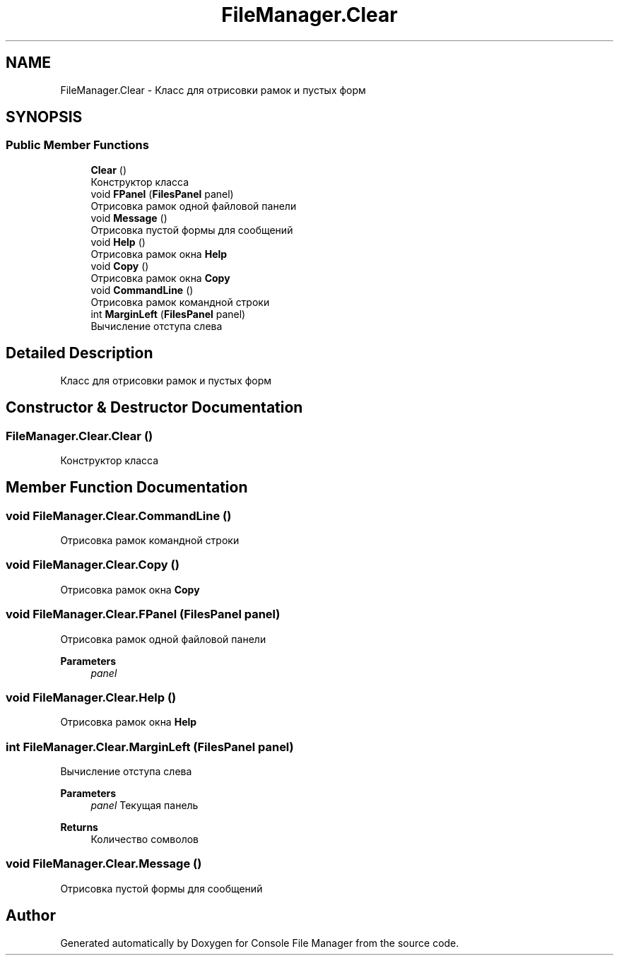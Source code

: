 .TH "FileManager.Clear" 3 "Mon Mar 1 2021" "Console File Manager" \" -*- nroff -*-
.ad l
.nh
.SH NAME
FileManager.Clear \- Класс для отрисовки рамок и пустых форм  

.SH SYNOPSIS
.br
.PP
.SS "Public Member Functions"

.in +1c
.ti -1c
.RI "\fBClear\fP ()"
.br
.RI "Конструктор класса "
.ti -1c
.RI "void \fBFPanel\fP (\fBFilesPanel\fP panel)"
.br
.RI "Отрисовка рамок одной файловой панели "
.ti -1c
.RI "void \fBMessage\fP ()"
.br
.RI "Отрисовка пустой формы для сообщений "
.ti -1c
.RI "void \fBHelp\fP ()"
.br
.RI "Отрисовка рамок окна \fBHelp\fP "
.ti -1c
.RI "void \fBCopy\fP ()"
.br
.RI "Отрисовка рамок окна \fBCopy\fP "
.ti -1c
.RI "void \fBCommandLine\fP ()"
.br
.RI "Отрисовка рамок командной строки "
.ti -1c
.RI "int \fBMarginLeft\fP (\fBFilesPanel\fP panel)"
.br
.RI "Вычисление отступа слева "
.in -1c
.SH "Detailed Description"
.PP 
Класс для отрисовки рамок и пустых форм 


.SH "Constructor & Destructor Documentation"
.PP 
.SS "FileManager\&.Clear\&.Clear ()"

.PP
Конструктор класса 
.SH "Member Function Documentation"
.PP 
.SS "void FileManager\&.Clear\&.CommandLine ()"

.PP
Отрисовка рамок командной строки 
.SS "void FileManager\&.Clear\&.Copy ()"

.PP
Отрисовка рамок окна \fBCopy\fP 
.SS "void FileManager\&.Clear\&.FPanel (\fBFilesPanel\fP panel)"

.PP
Отрисовка рамок одной файловой панели 
.PP
\fBParameters\fP
.RS 4
\fIpanel\fP 
.RE
.PP

.SS "void FileManager\&.Clear\&.Help ()"

.PP
Отрисовка рамок окна \fBHelp\fP 
.SS "int FileManager\&.Clear\&.MarginLeft (\fBFilesPanel\fP panel)"

.PP
Вычисление отступа слева 
.PP
\fBParameters\fP
.RS 4
\fIpanel\fP Текущая панель
.RE
.PP
\fBReturns\fP
.RS 4
Количество сомволов
.RE
.PP

.SS "void FileManager\&.Clear\&.Message ()"

.PP
Отрисовка пустой формы для сообщений 

.SH "Author"
.PP 
Generated automatically by Doxygen for Console File Manager from the source code\&.

